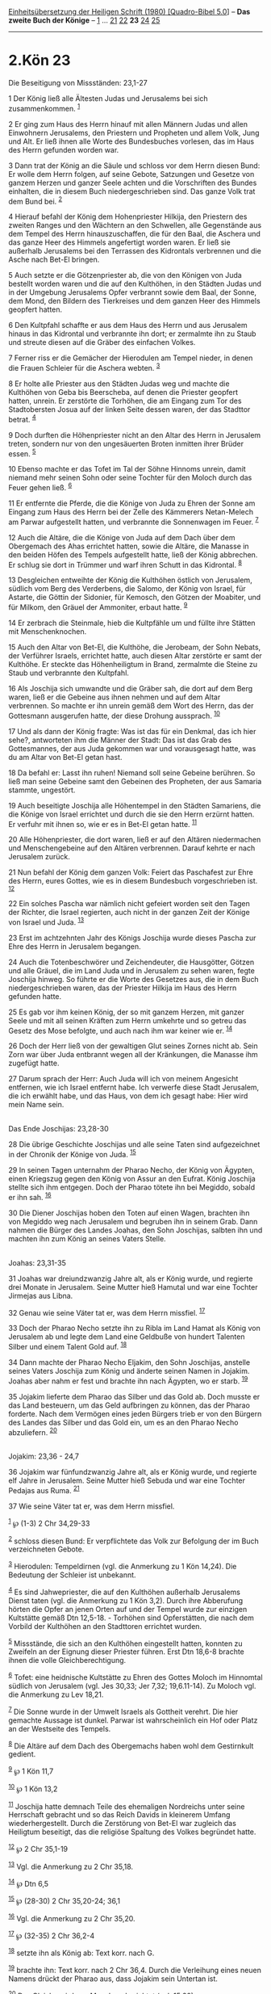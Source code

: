 :PROPERTIES:
:ID:       586254b2-97b1-49f3-b290-423e591f1594
:END:
<<navbar>>
[[../index.html][Einheitsübersetzung der Heiligen Schrift (1980)
[Quadro-Bibel 5.0]]] -- *Das zweite Buch der Könige* --
[[file:2.Kön_1.html][1]] ... [[file:2.Kön_21.html][21]]
[[file:2.Kön_22.html][22]] *23* [[file:2.Kön_24.html][24]]
[[file:2.Kön_25.html][25]]

--------------

* 2.Kön 23
  :PROPERTIES:
  :CUSTOM_ID: kön-23
  :END:

<<verses>>

<<v1>>
**** Die Beseitigung von Missständen: 23,1-27
     :PROPERTIES:
     :CUSTOM_ID: die-beseitigung-von-missständen-231-27
     :END:
1 Der König ließ alle Ältesten Judas und Jerusalems bei sich
zusammenkommen. ^{[[#fn1][1]]}

<<v2>>
2 Er ging zum Haus des Herrn hinauf mit allen Männern Judas und allen
Einwohnern Jerusalems, den Priestern und Propheten und allem Volk, Jung
und Alt. Er ließ ihnen alle Worte des Bundesbuches vorlesen, das im Haus
des Herrn gefunden worden war.

<<v3>>
3 Dann trat der König an die Säule und schloss vor dem Herrn diesen
Bund: Er wolle dem Herrn folgen, auf seine Gebote, Satzungen und Gesetze
von ganzem Herzen und ganzer Seele achten und die Vorschriften des
Bundes einhalten, die in diesem Buch niedergeschrieben sind. Das ganze
Volk trat dem Bund bei. ^{[[#fn2][2]]}

<<v4>>
4 Hierauf befahl der König dem Hohenpriester Hilkija, den Priestern des
zweiten Ranges und den Wächtern an den Schwellen, alle Gegenstände aus
dem Tempel des Herrn hinauszuschaffen, die für den Baal, die Aschera und
das ganze Heer des Himmels angefertigt worden waren. Er ließ sie
außerhalb Jerusalems bei den Terrassen des Kidrontals verbrennen und die
Asche nach Bet-El bringen.

<<v5>>
5 Auch setzte er die Götzenpriester ab, die von den Königen von Juda
bestellt worden waren und die auf den Kulthöhen, in den Städten Judas
und in der Umgebung Jerusalems Opfer verbrannt sowie dem Baal, der
Sonne, dem Mond, den Bildern des Tierkreises und dem ganzen Heer des
Himmels geopfert hatten.

<<v6>>
6 Den Kultpfahl schaffte er aus dem Haus des Herrn und aus Jerusalem
hinaus in das Kidrontal und verbrannte ihn dort; er zermalmte ihn zu
Staub und streute diesen auf die Gräber des einfachen Volkes.

<<v7>>
7 Ferner riss er die Gemächer der Hierodulen am Tempel nieder, in denen
die Frauen Schleier für die Aschera webten. ^{[[#fn3][3]]}

<<v8>>
8 Er holte alle Priester aus den Städten Judas weg und machte die
Kulthöhen von Geba bis Beerscheba, auf denen die Priester geopfert
hatten, unrein. Er zerstörte die Torhöhen, die am Eingang zum Tor des
Stadtobersten Josua auf der linken Seite dessen waren, der das Stadttor
betrat. ^{[[#fn4][4]]}

<<v9>>
9 Doch durften die Höhenpriester nicht an den Altar des Herrn in
Jerusalem treten, sondern nur von den ungesäuerten Broten inmitten ihrer
Brüder essen. ^{[[#fn5][5]]}

<<v10>>
10 Ebenso machte er das Tofet im Tal der Söhne Hinnoms unrein, damit
niemand mehr seinen Sohn oder seine Tochter für den Moloch durch das
Feuer gehen ließ. ^{[[#fn6][6]]}

<<v11>>
11 Er entfernte die Pferde, die die Könige von Juda zu Ehren der Sonne
am Eingang zum Haus des Herrn bei der Zelle des Kämmerers Netan-Melech
am Parwar aufgestellt hatten, und verbrannte die Sonnenwagen im Feuer.
^{[[#fn7][7]]}

<<v12>>
12 Auch die Altäre, die die Könige von Juda auf dem Dach über dem
Obergemach des Ahas errichtet hatten, sowie die Altäre, die Manasse in
den beiden Höfen des Tempels aufgestellt hatte, ließ der König
abbrechen. Er schlug sie dort in Trümmer und warf ihren Schutt in das
Kidrontal. ^{[[#fn8][8]]}

<<v13>>
13 Desgleichen entweihte der König die Kulthöhen östlich von Jerusalem,
südlich vom Berg des Verderbens, die Salomo, der König von Israel, für
Astarte, die Göttin der Sidonier, für Kemosch, den Götzen der Moabiter,
und für Milkom, den Gräuel der Ammoniter, erbaut hatte. ^{[[#fn9][9]]}

<<v14>>
14 Er zerbrach die Steinmale, hieb die Kultpfähle um und füllte ihre
Stätten mit Menschenknochen.

<<v15>>
15 Auch den Altar von Bet-El, die Kulthöhe, die Jerobeam, der Sohn
Nebats, der Verführer Israels, errichtet hatte, auch diesen Altar
zerstörte er samt der Kulthöhe. Er steckte das Höhenheiligtum in Brand,
zermalmte die Steine zu Staub und verbrannte den Kultpfahl.

<<v16>>
16 Als Joschija sich umwandte und die Gräber sah, die dort auf dem Berg
waren, ließ er die Gebeine aus ihnen nehmen und auf dem Altar
verbrennen. So machte er ihn unrein gemäß dem Wort des Herrn, das der
Gottesmann ausgerufen hatte, der diese Drohung aussprach.
^{[[#fn10][10]]}

<<v17>>
17 Und als dann der König fragte: Was ist das für ein Denkmal, das ich
hier sehe?, antworteten ihm die Männer der Stadt: Das ist das Grab des
Gottesmannes, der aus Juda gekommen war und vorausgesagt hatte, was du
am Altar von Bet-El getan hast.

<<v18>>
18 Da befahl er: Lasst ihn ruhen! Niemand soll seine Gebeine berühren.
So ließ man seine Gebeine samt den Gebeinen des Propheten, der aus
Samaria stammte, ungestört.

<<v19>>
19 Auch beseitigte Joschija alle Höhentempel in den Städten Samariens,
die die Könige von Israel errichtet und durch die sie den Herrn erzürnt
hatten. Er verfuhr mit ihnen so, wie er es in Bet-El getan hatte.
^{[[#fn11][11]]}

<<v20>>
20 Alle Höhenpriester, die dort waren, ließ er auf den Altären
niedermachen und Menschengebeine auf den Altären verbrennen. Darauf
kehrte er nach Jerusalem zurück.

<<v21>>
21 Nun befahl der König dem ganzen Volk: Feiert das Paschafest zur Ehre
des Herrn, eures Gottes, wie es in diesem Bundesbuch vorgeschrieben ist.
^{[[#fn12][12]]}

<<v22>>
22 Ein solches Pascha war nämlich nicht gefeiert worden seit den Tagen
der Richter, die Israel regierten, auch nicht in der ganzen Zeit der
Könige von Israel und Juda. ^{[[#fn13][13]]}

<<v23>>
23 Erst im achtzehnten Jahr des Königs Joschija wurde dieses Pascha zur
Ehre des Herrn in Jerusalem begangen.

<<v24>>
24 Auch die Totenbeschwörer und Zeichendeuter, die Hausgötter, Götzen
und alle Gräuel, die im Land Juda und in Jerusalem zu sehen waren, fegte
Joschija hinweg. So führte er die Worte des Gesetzes aus, die in dem
Buch niedergeschrieben waren, das der Priester Hilkija im Haus des Herrn
gefunden hatte.

<<v25>>
25 Es gab vor ihm keinen König, der so mit ganzem Herzen, mit ganzer
Seele und mit all seinen Kräften zum Herrn umkehrte und so getreu das
Gesetz des Mose befolgte, und auch nach ihm war keiner wie er.
^{[[#fn14][14]]}

<<v26>>
26 Doch der Herr ließ von der gewaltigen Glut seines Zornes nicht ab.
Sein Zorn war über Juda entbrannt wegen all der Kränkungen, die Manasse
ihm zugefügt hatte.

<<v27>>
27 Darum sprach der Herr: Auch Juda will ich von meinem Angesicht
entfernen, wie ich Israel entfernt habe. Ich verwerfe diese Stadt
Jerusalem, die ich erwählt habe, und das Haus, von dem ich gesagt habe:
Hier wird mein Name sein.\\
\\

<<v28>>
**** Das Ende Joschijas: 23,28-30
     :PROPERTIES:
     :CUSTOM_ID: das-ende-joschijas-2328-30
     :END:
28 Die übrige Geschichte Joschijas und alle seine Taten sind
aufgezeichnet in der Chronik der Könige von Juda. ^{[[#fn15][15]]}

<<v29>>
29 In seinen Tagen unternahm der Pharao Necho, der König von Ägypten,
einen Kriegszug gegen den König von Assur an den Eufrat. König Joschija
stellte sich ihm entgegen. Doch der Pharao tötete ihn bei Megiddo,
sobald er ihn sah. ^{[[#fn16][16]]}

<<v30>>
30 Die Diener Joschijas hoben den Toten auf einen Wagen, brachten ihn
von Megiddo weg nach Jerusalem und begruben ihn in seinem Grab. Dann
nahmen die Bürger des Landes Joahas, den Sohn Joschijas, salbten ihn und
machten ihn zum König an seines Vaters Stelle.\\
\\

<<v31>>
**** Joahas: 23,31-35
     :PROPERTIES:
     :CUSTOM_ID: joahas-2331-35
     :END:
31 Joahas war dreiundzwanzig Jahre alt, als er König wurde, und regierte
drei Monate in Jerusalem. Seine Mutter hieß Hamutal und war eine Tochter
Jirmejas aus Libna.

<<v32>>
32 Genau wie seine Väter tat er, was dem Herrn missfiel.
^{[[#fn17][17]]}

<<v33>>
33 Doch der Pharao Necho setzte ihn zu Ribla im Land Hamat als König von
Jerusalem ab und legte dem Land eine Geldbuße von hundert Talenten
Silber und einem Talent Gold auf. ^{[[#fn18][18]]}

<<v34>>
34 Dann machte der Pharao Necho Eljakim, den Sohn Joschijas, anstelle
seines Vaters Joschija zum König und änderte seinen Namen in Jojakim.
Joahas aber nahm er fest und brachte ihn nach Ägypten, wo er starb.
^{[[#fn19][19]]}

<<v35>>
35 Jojakim lieferte dem Pharao das Silber und das Gold ab. Doch musste
er das Land besteuern, um das Geld aufbringen zu können, das der Pharao
forderte. Nach dem Vermögen eines jeden Bürgers trieb er von den Bürgern
des Landes das Silber und das Gold ein, um es an den Pharao Necho
abzuliefern. ^{[[#fn20][20]]}\\
\\

<<v36>>
**** Jojakim: 23,36 - 24,7
     :PROPERTIES:
     :CUSTOM_ID: jojakim-2336---247
     :END:
36 Jojakim war fünfundzwanzig Jahre alt, als er König wurde, und
regierte elf Jahre in Jerusalem. Seine Mutter hieß Sebuda und war eine
Tochter Pedajas aus Ruma. ^{[[#fn21][21]]}

<<v37>>
37 Wie seine Väter tat er, was dem Herrn missfiel.

^{[[#fnm1][1]]} ℘ (1-3) 2 Chr 34,29-33

^{[[#fnm2][2]]} schloss diesen Bund: Er verpflichtete das Volk zur
Befolgung der im Buch verzeichneten Gebote.

^{[[#fnm3][3]]} Hierodulen: Tempeldirnen (vgl. die Anmerkung zu 1 Kön
14,24). Die Bedeutung der Schleier ist unbekannt.

^{[[#fnm4][4]]} Es sind Jahwepriester, die auf den Kulthöhen außerhalb
Jerusalems Dienst taten (vgl. die Anmerkung zu 1 Kön 3,2). Durch ihre
Abberufung hörten die Opfer an jenen Orten auf und der Tempel wurde zur
einzigen Kultstätte gemäß Dtn 12,5-18. - Torhöhen sind Opferstätten, die
nach dem Vorbild der Kulthöhen an den Stadttoren errichtet wurden.

^{[[#fnm5][5]]} Missstände, die sich an den Kulthöhen eingestellt
hatten, konnten zu Zweifeln an der Eignung dieser Priester führen. Erst
Dtn 18,6-8 brachte ihnen die volle Gleichberechtigung.

^{[[#fnm6][6]]} Tofet: eine heidnische Kultstätte zu Ehren des Gottes
Moloch im Hinnomtal südlich von Jerusalem (vgl. Jes 30,33; Jer 7,32;
19,6.11-14). Zu Moloch vgl. die Anmerkung zu Lev 18,21.

^{[[#fnm7][7]]} Die Sonne wurde in der Umwelt Israels als Gottheit
verehrt. Die hier gemachte Aussage ist dunkel. Parwar ist wahrscheinlich
ein Hof oder Platz an der Westseite des Tempels.

^{[[#fnm8][8]]} Die Altäre auf dem Dach des Obergemachs haben wohl dem
Gestirnkult gedient.

^{[[#fnm9][9]]} ℘ 1 Kön 11,7

^{[[#fnm10][10]]} ℘ 1 Kön 13,2

^{[[#fnm11][11]]} Joschija hatte demnach Teile des ehemaligen Nordreichs
unter seine Herrschaft gebracht und so das Reich Davids in kleinerem
Umfang wiederhergestellt. Durch die Zerstörung von Bet-El war zugleich
das Heiligtum beseitigt, das die religiöse Spaltung des Volkes begründet
hatte.

^{[[#fnm12][12]]} ℘ 2 Chr 35,1-19

^{[[#fnm13][13]]} Vgl. die Anmerkung zu 2 Chr 35,18.

^{[[#fnm14][14]]} ℘ Dtn 6,5

^{[[#fnm15][15]]} ℘ (28-30) 2 Chr 35,20-24; 36,1

^{[[#fnm16][16]]} Vgl. die Anmerkung zu 2 Chr 35,20.

^{[[#fnm17][17]]} ℘ (32-35) 2 Chr 36,2-4

^{[[#fnm18][18]]} setzte ihn als König ab: Text korr. nach G.

^{[[#fnm19][19]]} brachte ihn: Text korr. nach 2 Chr 36,4. Durch die
Verleihung eines neuen Namens drückt der Pharao aus, dass Jojakim sein
Untertan ist.

^{[[#fnm20][20]]} Das Gleiche wird von Menahem berichtet (vgl. 15,20).

^{[[#fnm21][21]]} ℘ (36-24,6) 2 Chr 36,5-8
